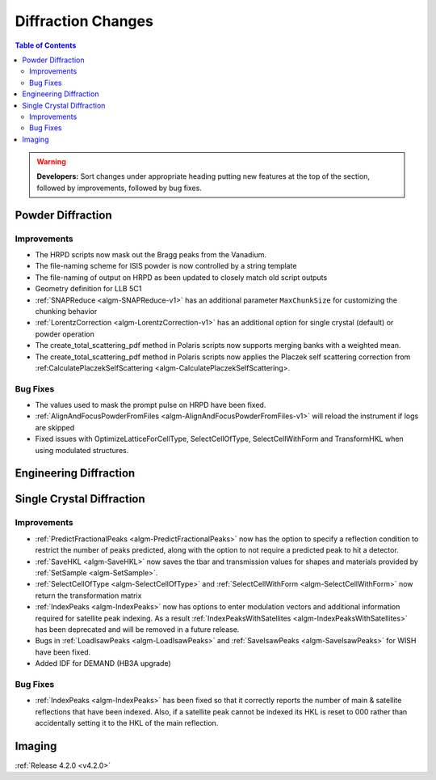 ===================
Diffraction Changes
===================

.. contents:: Table of Contents
   :local:

.. warning:: **Developers:** Sort changes under appropriate heading
    putting new features at the top of the section, followed by
    improvements, followed by bug fixes.

Powder Diffraction
------------------

Improvements
############

- The HRPD scripts now mask out the Bragg peaks from the Vanadium.
- The file-naming scheme for ISIS powder is now controlled by a string template
- The file-naming of output on HRPD as been updated to closely match old script outputs
- Geometry definition for LLB 5C1
- :ref:`SNAPReduce <algm-SNAPReduce-v1>` has an additional parameter ``MaxChunkSize`` for customizing the chunking behavior
- :ref:`LorentzCorrection <algm-LorentzCorrection-v1>` has an additional option for single crystal (default) or powder operation
- The create_total_scattering_pdf method in Polaris scripts now supports merging banks with a weighted mean.
- The create_total_scattering_pdf method in Polaris scripts now applies the Placzek self scattering correction from :ref:CalculatePlaczekSelfScattering <algm-CalculatePlaczekSelfScattering>.

Bug Fixes
#########

- The values used to mask the prompt pulse on HRPD have been fixed.
- :ref:`AlignAndFocusPowderFromFiles <algm-AlignAndFocusPowderFromFiles-v1>` will reload the instrument if logs are skipped
- Fixed issues with OptimizeLatticeForCellType, SelectCellOfType, SelectCellWithForm and TransformHKL when using modulated structures.

Engineering Diffraction
-----------------------

Single Crystal Diffraction
--------------------------

Improvements
############

- :ref:`PredictFractionalPeaks <algm-PredictFractionalPeaks>` now has the option to specify a reflection condition to restrict the number of peaks predicted,
  along with the option to not require a predicted peak to hit a detector.
- :ref:`SaveHKL <algm-SaveHKL>` now saves the tbar and transmission values for shapes and materials provided by :ref:`SetSample <algm-SetSample>`.
- :ref:`SelectCellOfType <algm-SelectCellOfType>` and :ref:`SelectCellWithForm <algm-SelectCellWithForm>` now return the transformation matrix
- :ref:`IndexPeaks <algm-IndexPeaks>` now has options to enter modulation vectors and additional information required for satellite peak indexing. As
  a result :ref:`IndexPeaksWithSatellites <algm-IndexPeaksWithSatellites>` has been deprecated and will be removed in a future release.
- Bugs in :ref:`LoadIsawPeaks <algm-LoadIsawPeaks>` and :ref:`SaveIsawPeaks <algm-SaveIsawPeaks>` for WISH have been fixed.
- Added IDF for DEMAND (HB3A upgrade)


Bug Fixes
#########

- :ref:`IndexPeaks <algm-IndexPeaks>` has been fixed
  so that it correctly reports the number of main & satellite reflections that have been indexed. Also, if a satellite
  peak cannot be indexed its HKL is reset to 000 rather than accidentally setting it to the HKL of the main reflection.

Imaging
-------

:ref:`Release 4.2.0 <v4.2.0>`
